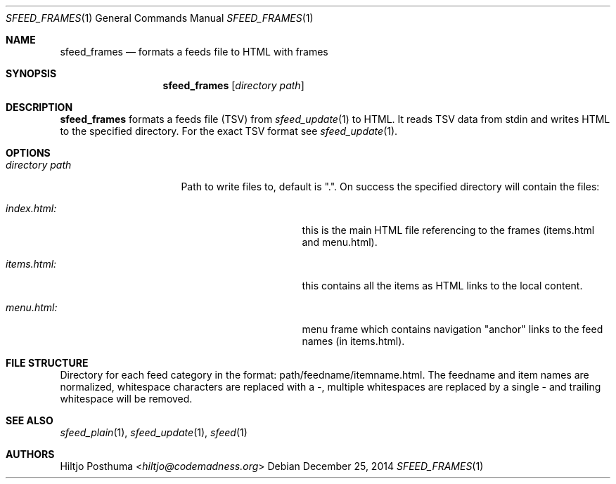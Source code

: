 .Dd December 25, 2014
.Dt SFEED_FRAMES 1
.Os
.Sh NAME
.Nm sfeed_frames
.Nd formats a feeds file to HTML with frames
.Sh SYNOPSIS
.Nm
.Op Ar directory path
.Sh DESCRIPTION
.Nm
formats a feeds file (TSV) from
.Xr sfeed_update 1
to HTML. It reads TSV data from stdin and writes HTML to the specified
directory. For the exact TSV format see
.Xr sfeed_update 1 .
.Sh OPTIONS
.Bl -tag -width 14n
.It Ar directory path
Path to write files to, default is ".". On success the specified directory will
contain the files:
.Bl -tag -width 13n
.It Ar index.html:
this is the main HTML file referencing to the frames (items.html and
menu.html).
.It Ar items.html:
this contains all the items as HTML links to the local content.
.It Ar menu.html:
menu frame which contains navigation "anchor" links to the feed names
(in items.html).
.Sh FILE STRUCTURE
.Pp
Directory for each feed category in the format: path/feedname/itemname.html.
The feedname and item names are normalized, whitespace characters are replaced
with a \-, multiple whitespaces are replaced by a single \- and trailing
whitespace will be removed.
.Sh SEE ALSO
.Xr sfeed_plain 1 ,
.Xr sfeed_update 1 ,
.Xr sfeed 1
.Sh AUTHORS
.An Hiltjo Posthuma Aq Mt hiltjo@codemadness.org
